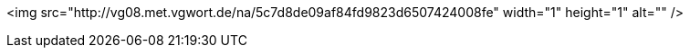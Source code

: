 <img src="http://vg08.met.vgwort.de/na/5c7d8de09af84fd9823d6507424008fe" width="1" height="1" alt="" />
